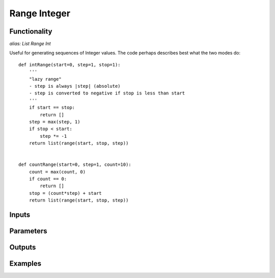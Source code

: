 Range Integer
=============

Functionality
-------------

*alias: List Range Int*

Useful for generating sequences of Integer values. The code perhaps describes best what the two modes do::

    def intRange(start=0, step=1, stop=1):
        '''
        "lazy range"
        - step is always |step| (absolute)
        - step is converted to negative if stop is less than start
        '''
        if start == stop:
            return []
        step = max(step, 1)
        if stop < start:
            step *= -1
        return list(range(start, stop, step))


    def countRange(start=0, step=1, count=10):
        count = max(count, 0)
        if count == 0:
            return []
        stop = (count*step) + start
        return list(range(start, stop, step))


Inputs
------


Parameters
----------


Outputs
-------

Examples
--------




